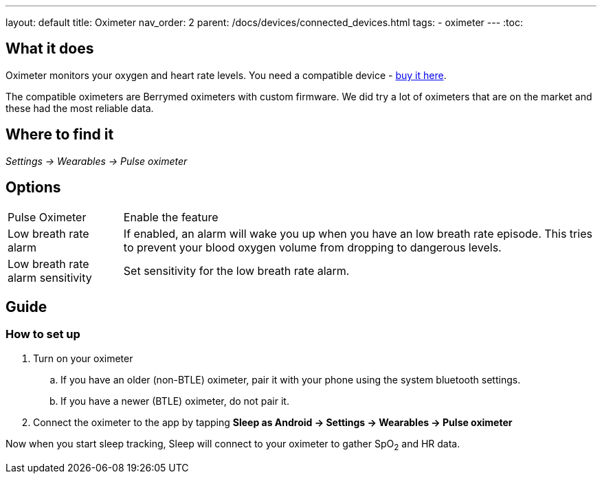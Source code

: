 ---
layout: default
title: Oximeter
nav_order: 2
parent: /docs/devices/connected_devices.html
tags:
- oximeter
---
:toc:

## What it does
Oximeter monitors your oxygen and heart rate levels. You need a compatible device - https://www.happy-electronics.eu/shop/en/16-sleep[buy it here].

The compatible oximeters are Berrymed oximeters with custom firmware. We did try a lot of oximeters that are on the market and these had the most reliable data.

## Where to find it
_Settings -> Wearables -> Pulse oximeter_


## Options
[horizontal]
Pulse Oximeter:: Enable the feature
Low breath rate alarm:: If enabled, an alarm will wake you up when you have an low breath rate episode. This tries to prevent your blood oxygen volume from dropping to dangerous levels.
Low breath rate alarm sensitivity:: Set sensitivity for the low breath rate alarm.

## Guide

### How to set up
. Turn on your oximeter
.. If you have an older (non-BTLE) oximeter, pair it with your phone using the system bluetooth settings.
.. If you have a newer (BTLE) oximeter, do not pair it.
. Connect the oximeter to the app by tapping *Sleep as Android -> Settings -> Wearables -> Pulse oximeter*

Now when you start sleep tracking, Sleep will connect to your oximeter to gather SpO~2~ and HR data.
